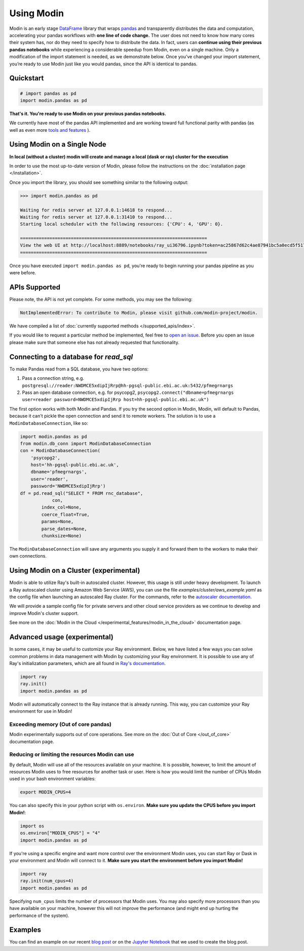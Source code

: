 Using Modin
===========

Modin is an early stage `DataFrame`_ library that wraps `pandas`_ and transparently
distributes the data and computation, accelerating your pandas workflows with **one line
of code change.** The user does not need to know how many cores their system has, nor do
they need to specify how to distribute the data. In fact, users can **continue using their
previous pandas notebooks** while experiencing a considerable speedup from Modin, even on
a single machine. Only a modification of the import statement is needed, as we
demonstrate below. Once you’ve changed your import statement, you’re ready to use Modin
just like you would pandas, since the API is identical to pandas.

Quickstart
----------------------------

.. code-block:: python

  # import pandas as pd
  import modin.pandas as pd

**That's it. You're ready to use Modin on your previous pandas notebooks.** 

We currently have most of the pandas API implemented and are working toward 
full functional parity with pandas (as well as even more `tools and features`_ ).

Using Modin on a Single Node
----------------------------

**In local (without a cluster) modin will create and manage a local (dask or ray) cluster for the execution**

In order to use the most up-to-date version of Modin, please follow the instructions on
the :doc:`installation page </installation>`.

Once you import the library, you should see something similar to the following output:

.. code-block:: text

  >>> import modin.pandas as pd

  Waiting for redis server at 127.0.0.1:14618 to respond...
  Waiting for redis server at 127.0.0.1:31410 to respond...
  Starting local scheduler with the following resources: {'CPU': 4, 'GPU': 0}.

  ======================================================================
  View the web UI at http://localhost:8889/notebooks/ray_ui36796.ipynb?token=ac25867d62c4ae87941bc5a0ecd5f517dbf80bd8e9b04218
  ======================================================================

Once you have executed  ``import modin.pandas as pd``, you're ready to begin
running your pandas pipeline as you were before.

APIs Supported
--------------

Please note, the API is not yet complete. For some methods, you may see the following:

.. code-block:: text

  NotImplementedError: To contribute to Modin, please visit github.com/modin-project/modin.

We have compiled a list of :doc:`currently supported methods </supported_apis/index>`.

If you would like to request a particular method be implemented, feel free to `open an
issue`_. Before you open an issue please make sure that someone else has not already
requested that functionality.

Connecting to a database for `read_sql`
---------------------------------------

To make Pandas read from a SQL database, you have two options:

1) Pass a connection string, e.g. ``postgresql://reader:NWDMCE5xdipIjRrp@hh-pgsql-public.ebi.ac.uk:5432/pfmegrnargs``
2) Pass an open database connection, e.g. for psycopg2, ``psycopg2.connect("dbname=pfmegrnargs user=reader password=NWDMCE5xdipIjRrp host=hh-pgsql-public.ebi.ac.uk")``

The first option works with both Modin and Pandas. If you try the second option
in Modin, Modin, will default to Pandas, because it can't pickle the open
connection and send it to remote workers. The solution is to use a
``ModinDatabaseConnection``, like so:

.. code-block:: python

    import modin.pandas as pd
    from modin.db_conn import ModinDatabaseConnection
    con = ModinDatabaseConnection(
        'psycopg2',
        host='hh-pgsql-public.ebi.ac.uk',
        dbname='pfmegrnargs',
        user='reader',
        password='NWDMCE5xdipIjRrp')
    df = pd.read_sql("SELECT * FROM rnc_database",
                con,
            index_col=None,
            coerce_float=True,
            params=None,
            parse_dates=None,
            chunksize=None)


The ``ModinDatabaseConnection`` will save any arguments you supply it and forward
them to the workers to make their own connections.

Using Modin on a Cluster (experimental)
---------------------------------------

Modin is able to utilize Ray's built-in autoscaled cluster. However, this usage
is still under heavy development. To launch a Ray autoscaled cluster using
Amazon Web Service (AWS), you can use the file `examples/cluster/aws_example.yaml`
as the config file when launching an autoscaled Ray cluster. For the commands,
refer to the `autoscaler documentation`_.

We will provide a sample config file for private servers and other cloud service
providers as we continue to develop and improve Modin's cluster support.

See more on the :doc:`Modin in the Cloud </experimental_features/modin_in_the_cloud>`
documentation page.

Advanced usage (experimental)
-----------------------------

In some cases, it may be useful to customize your Ray environment. Below, we have listed
a few ways you can solve common problems in data management with Modin by customizing
your Ray environment. It is possible to use any of Ray's initialization parameters,
which are all found in `Ray's documentation`_.

.. code-block:: python

   import ray
   ray.init()
   import modin.pandas as pd

Modin will automatically connect to the Ray instance that is already running. This way,
you can customize your Ray environment for use in Modin!

Exceeding memory (Out of core pandas)
"""""""""""""""""""""""""""""""""""""

Modin experimentally supports out of core operations. See more on the :doc:`Out of Core </out_of_core>`
documentation page.

Reducing or limiting the resources Modin can use
""""""""""""""""""""""""""""""""""""""""""""""""

By default, Modin will use all of the resources available on your machine. It is
possible, however, to limit the amount of resources Modin uses to free resources for
another task or user. Here is how you would limit the number of CPUs Modin used in
your bash environment variables:

.. code-block:: bash

   export MODIN_CPUS=4


You can also specify this in your python script with ``os.environ``. **Make sure
you update the CPUS before you import Modin!**:

.. code-block:: python

   import os
   os.environ["MODIN_CPUS"] = "4"
   import modin.pandas as pd

If you're using a specific engine and want more control over the environment Modin
uses, you can start Ray or Dask in your environment and Modin will connect to it.
**Make sure you start the environment before you import Modin!**

.. code-block:: python

   import ray
   ray.init(num_cpus=4)
   import modin.pandas as pd

Specifying ``num_cpus`` limits the number of processors that Modin uses. You may also
specify more processors than you have available on your machine, however this will not
improve the performance (and might end up hurting the performance of the system).

Examples
--------
You can find an example on our recent `blog post`_ or on the `Jupyter Notebook`_ that we
used to create the blog post.

.. _`DataFrame`: https://pandas.pydata.org/pandas-docs/stable/reference/api/pandas.DataFrame.html
.. _`pandas`: https://pandas.pydata.org/pandas-docs/stable/
.. _`open an issue`: https://github.com/modin-project/modin/issues
.. _`autoscaler documentation`: https://ray.readthedocs.io/en/latest/autoscaling.html
.. _`Ray's documentation`: https://ray.readthedocs.io/en/latest/api.html
.. _`blog post`: https://rise.cs.berkeley.edu/blog/pandas-on-ray-early-lessons/
.. _`Jupyter Notebook`: https://gist.github.com/devin-petersohn/f424d9fb5579a96507c709a36d487f24#file-pandas_on_ray_blog_post_0-ipynb
.. _`tools and features`: comparisons/upcoming_features.html
